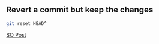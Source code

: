 ** Revert a commit but keep the changes

#+begin_src bash
  git reset HEAD^
#+end_src
[[https://stackoverflow.com/a/15772171/21154015][SO Post]]
